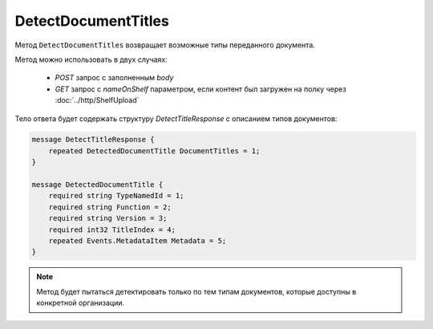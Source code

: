 DetectDocumentTitles
====================

Метод ``DetectDocumentTitles`` возвращает возможные типы переданного документа.

.. http:post:: /DetectDocumentTitles

	:queryparam boxId: идентификатор ящика организации.

	:request Body: Тело запроса должно хранить бинарное содержимое документа.

.. http:get:: /DetectDocumentTitles

	:queryparam boxId: идентификатор ящика организации.
	:queryparam nameOnShelf: имя файла на «полке документов».

	:requestheader Authorization: данные, необходимые для :doc:`авторизации <../Authorization>`.

	:statuscode 200: операция успешно завершена.
	:statuscode 401: в запросе отсутствует HTTP-заголовок ``Authorization`` или в этом заголовке содержатся некорректные авторизационные данные.
	:statuscode 403: доступ к ящику с предоставленным авторизационным токеном запрещен.
	:statuscode 404: не найден ящик с указанным идентификатором.
	:statuscode 500: при обработке запроса возникла непредвиденная ошибка.

Метод можно использовать в двух случаях:

    - `POST` запрос с заполненным `body`
    - `GET` запрос с `nameOnShelf` параметром, если контент был загружен на полку через :doc:`../http/ShelfUpload`

Тело ответа будет содержать структуру *DetectTitleResponse* с описанием типов документов:

.. code-block:: protobuf

    message DetectTitleResponse {
        repeated DetectedDocumentTitle DocumentTitles = 1;
    }
    
    message DetectedDocumentTitle {
        required string TypeNamedId = 1;
        required string Function = 2;
        required string Version = 3;
        required int32 TitleIndex = 4;
        repeated Events.MetadataItem Metadata = 5;
    }

.. note::
	Метод будет пытаться детектировать только по тем типам документов, которые доступны в конкретной организации.
